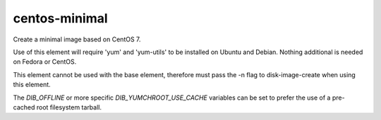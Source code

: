 ==============
centos-minimal
==============
Create a minimal image based on CentOS 7.

Use of this element will require 'yum' and 'yum-utils' to be installed on
Ubuntu and Debian. Nothing additional is needed on Fedora or CentOS.

This element cannot be used with the base element, therefore must pass the -n
flag to disk-image-create when using this element.

The `DIB_OFFLINE` or more specific `DIB_YUMCHROOT_USE_CACHE`
variables can be set to prefer the use of a pre-cached root filesystem
tarball.
